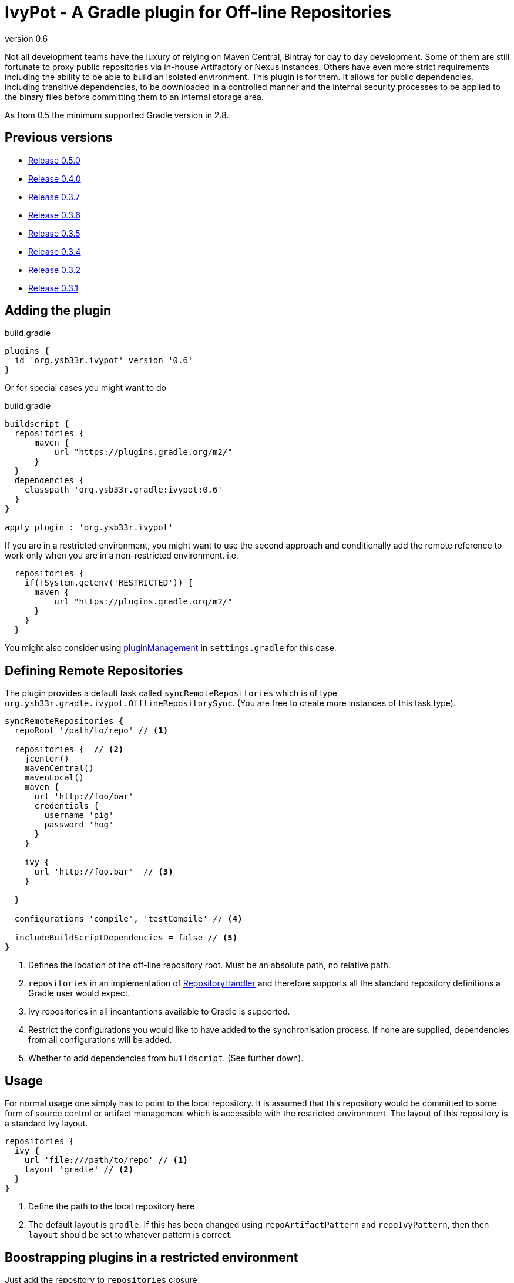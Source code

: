 = IvyPot - A Gradle plugin for Off-line Repositories
:revnumber: 0.6

Not all development teams have the luxury of relying on Maven Central, Bintray for day to day development. Some of them
are still fortunate to proxy public repositories via in-house Artifactory or Nexus instances. Others have even more
strict requirements including the ability to be able to build an isolated environment. This plugin is for them. It allows
for public dependencies, including transitive dependencies, to be downloaded in a controlled manner and the internal
security processes to be applied to the binary files before committing them to an internal storage area.

As from 0.5 the minimum supported Gradle version in 2.8.

== Previous versions

* https://github.com/ysb33r/ivypot-gradle-plugin/tree/RELEASE_0_5_0[Release 0.5.0]
* https://github.com/ysb33r/ivypot-gradle-plugin/tree/RELEASE_0_4_0[Release 0.4.0]
* https://github.com/ysb33r/ivypot-gradle-plugin/tree/RELEASE_0_3_7[Release 0.3.7]
* https://github.com/ysb33r/ivypot-gradle-plugin/tree/RELEASE_0_3_6[Release 0.3.6]
* https://github.com/ysb33r/ivypot-gradle-plugin/tree/RELEASE_0_3_5[Release 0.3.5]
* https://github.com/ysb33r/ivypot-gradle-plugin/tree/RELEASE_0_3_4[Release 0.3.4]
* https://github.com/ysb33r/ivypot-gradle-plugin/tree/RELEASE_0_3_2[Release 0.3.2]
* https://github.com/ysb33r/ivypot-gradle-plugin/tree/RELEASE_0_3_1[Release 0.3.1]

== Adding the plugin

.build.gradle
[source,groovy,subs="+attributes"]
----
plugins {
  id 'org.ysb33r.ivypot' version '{revnumber}'
}
----

Or for special cases you might want to do

.build.gradle
[source,groovy,subs="+attributes"]
----
buildscript {
  repositories {
      maven {
          url "https://plugins.gradle.org/m2/"
      }
  }
  dependencies {
    classpath 'org.ysb33r.gradle:ivypot:{revnumber}'
  }
}

apply plugin : 'org.ysb33r.ivypot'
----

If you are in a restricted environment, you might want to use the second approach and conditionally add the remote reference
to work only when you are in a non-restricted environment. i.e.

[source,groovy]
----
  repositories {
    if(!System.getenv('RESTRICTED')) {
      maven {
          url "https://plugins.gradle.org/m2/"
      }
    }
  }
----

You might also consider using link:https://docs.gradle.org/current/userguide/plugins.html#customPluginRepositories[pluginManagement] in `settings.gradle` for this case.

== Defining Remote Repositories

The plugin provides a default task called `syncRemoteRepositories` which is of type `org.ysb33r.gradle.ivypot.OfflineRepositorySync`.
(You are free to create more instances of this task type).

[source,groovy]
----
syncRemoteRepositories {
  repoRoot '/path/to/repo' // <1>

  repositories {  // <2>
    jcenter()
    mavenCentral()
    mavenLocal()
    maven {
      url 'http://foo/bar'
      credentials {
        username 'pig'
        password 'hog'
      }
    }

    ivy {
      url 'http://foo.bar'  // <3>
    }

  }

  configurations 'compile', 'testCompile' // <4>

  includeBuildScriptDependencies = false // <5>
}
----
<1> Defines the location of the off-line repository root. Must be an absolute path, no relative path.
<2> `repositories` in an implementation of http://gradle.org/docs/current/javadoc/org/gradle/api/artifacts/dsl/RepositoryHandler.html[RepositoryHandler]
  and therefore supports all the standard repository definitions a Gradle user would expect.
<3> Ivy repositories in all incantantions available to Gradle is supported.
<4> Restrict the configurations you would like to have added to the synchronisation process. If none are supplied,
  dependencies from all configurations will be added.
<5> Whether to add dependencies from `buildscript`. (See further down).

== Usage

For normal usage one simply has to point to the local repository. It is assumed that this repository would be committed
to some form of source control or artifact management which is accessible with the restricted environment. The layout of
this repository is a standard Ivy layout.

[source,groovy]
----
repositories {
  ivy {
    url 'file:///path/to/repo' // <1>
    layout 'gradle' // <2>
  }
}
----
<1> Define the path to the local repository here
<2> The default layout is `gradle`. If this has been changed using `repoArtifactPattern` and `repoIvyPattern`, then
  then `layout` should be set to whatever pattern is correct.

== Boostrapping plugins in a restricted environment

Just add the repository to `repositories` closure

[source,groovy]
----
buildscript {
    repositories {
      ivy {
        url 'file:///path/to/repo' // <1>
      }
    }
}
----
<1> Define the path to the local repository here

== Multi-project support

The best way to cache dependencies off-line for a multi-project is to create a special subproject just for synchronisation.


.build.gradle
[source,groovy,subs="+attributes"]
----
plugins {
  id 'org.ysb33r.ivypot' version '{revnumber}' apply false
}

allprojects {
    ext {
        offlineRepoDir = "${rootProject.projectDir}/repo"
    }
}
----

.sync/build.gradle
[source,groovy,subs="+attributes"]
----
apply plugin : 'org.ysb33r.ivypot'

syncRemoteRepositories {

    addAllProjects() // <1>

    addProject ':a:b'  // <2>

    addProject ':a:b','compile','testCompile'  // <3>
}
----
<1> Adds all configurations from all subprojects and the rootproject with the exception of the current project. `buildscript` dependencies are not added via this call.
<2> Adds all configurations from project `:a:b` as long as the current project is not called `:a:b`.
<3> Adds only the `compile` and `testCompile` configurations from project `:a:b`. Once again `:a:b` must not be the current project.

Now you just have to run `./gradlew syncRemoteRepositories` or `./gradlew :sync:syncRemoteRepositories` from the top.

NOTE: Also see `src/gradleTest/multiProject` as an example of how this works. (That's actually the compability test we use for multi-projects).


== Adding buildscript dependencies

By default buildscript dependencies will not be added to the synchronisation list. By setting `includeBuildScriptDependencies = true` in
the configuration closure of the task these will be added.

== Patterns

By default the pattern used for writing artifacts is the standard
https://docs.gradle.org/current/javadoc/org/gradle/api/artifacts/repositories/IvyArtifactRepository.html[Ivy Pattern].
This can be changed by setting

[source,groovy]
----
syncRemoteRepositories {
  repoArtifactPattern = '[organisation]/[module]/[revision]/[type]s/[artifact]-[revision](.[ext])'
  repoIvyPattern = '[organisation]/[module]/[revision]/[type]s/[artifact]-[revision](.[ext])'
}
----

NOTE: If this is not specified, the default layout which is known as 'gradle' will be used from 0.4 and onwards.
In the 0.3.x and earlier releases the default layout will be `ivy`. The change was made because it was discovered that
Gradle handles local Ivy repositories sligtly differently and that plugins such as `groovy`, `scala` and `jruby-gradle`
which relies on finding a compiler jar in a certain named way failed when used with the local `ivy` layout.

== Flat directories

The `flatDir` repository supported by Gradle is not supported as it does not make sense. The purpose of this plugin is
to cache remote repositories into a useable local repository. If a user already has a `flatDir` it does not need be be
cached and if need be it can simply be copied.

== Limitations

* The resolution process cannot be fine-tuned at present - not to the level at least which is described
  in http://gradle.org/docs/current//userguide/dependency_management.html#sec:ivy_repositories.
* There are some limitations in Apache Ivy where Maven repositories that redirect artifacts to a different URL will cause failures. A known case are Ruby Gems. There is currently no known workaround.
* It is not possible to cache plugins that are specified in the `plugins` block.  The current workaround is to create a configuration which lists the plugins and their versions and then cache that to the local repository.

